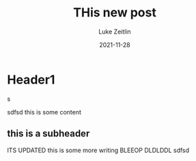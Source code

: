 #+TITLE:  THis new post
#+AUTHOR: Luke Zeitlin
#+DATE:   2021-11-28

* Header1

s

sdfsd
this is some content

** this is a subheader
ITS UPDATED
this is some more writing
BLEEOP DLDLDDL
sdfsd

